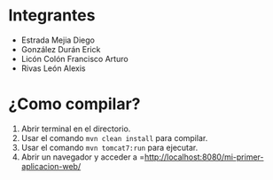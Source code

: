 * Integrantes
- Estrada Mejia Diego
- González Durán Erick
- Licón Colón Francisco Arturo
- Rivas León Alexis 
* ¿Como compilar?
1. Abrir terminal en el directorio.
2. Usar el comando =mvn clean install= para compilar.
3. Usar el comando =mvn tomcat7:run= para ejecutar.
4. Abrir un navegador y acceder a =http://localhost:8080/mi-primer-aplicacion-web/
